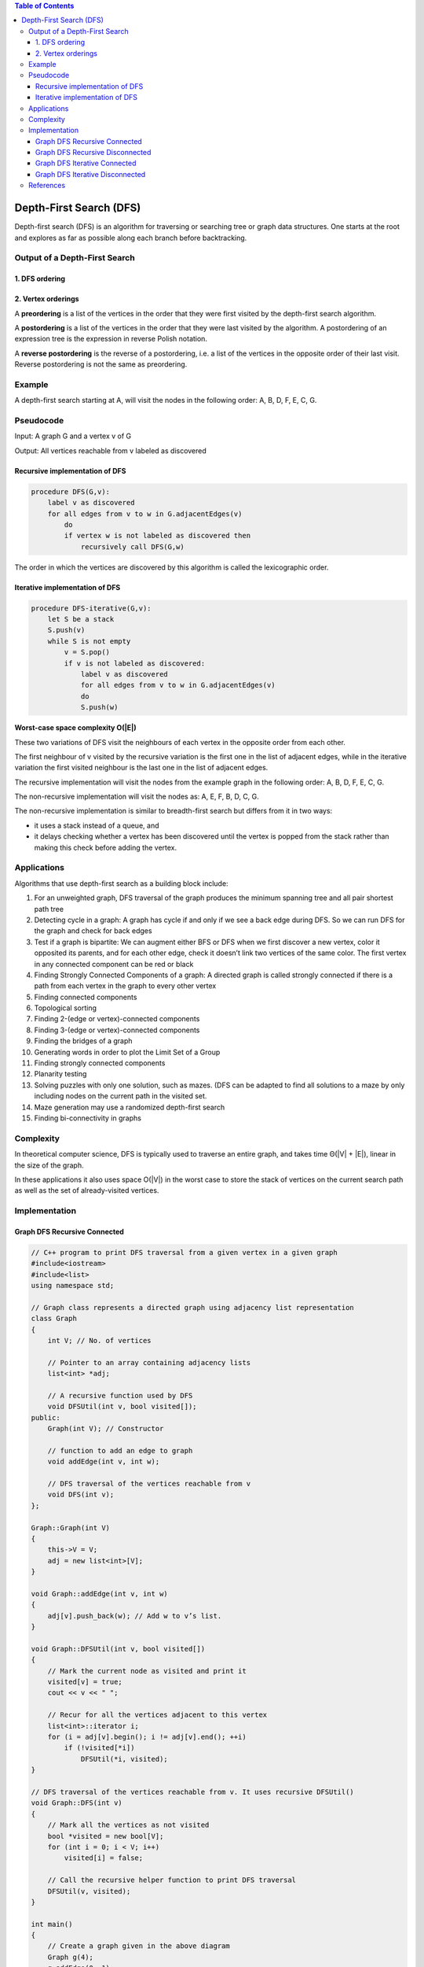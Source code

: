 
.. contents:: Table of Contents

Depth-First Search (DFS)
=============================

Depth-first search (DFS) is an algorithm for traversing or searching tree or graph data structures. One starts at the root and explores as far as possible along each branch before backtracking.

Output of a Depth-First Search
---------------------------------

1.	DFS ordering
^^^^^^^^^^^^^^^^^^^^

2.	Vertex orderings
^^^^^^^^^^^^^^^^^^^^^^

A **preordering** is a list of the vertices in the order that they were first visited by the depth-first search algorithm.

A **postordering** is a list of the vertices in the order that they were last visited by the algorithm. A postordering of an expression tree is the expression in reverse Polish notation.

A **reverse postordering** is the reverse of a postordering, i.e. a list of the vertices in the opposite order of their last visit. Reverse postordering is not the same as preordering.

Example
-----------

A depth-first search starting at A, will visit the nodes in the following order: A, B, D, F, E, C, G.

.. image:: .resources/10_Graph_DFS_example.png


Pseudocode
------------

Input: A graph G and a vertex v of G

Output: All vertices reachable from v labeled as discovered

Recursive implementation of DFS
^^^^^^^^^^^^^^^^^^^^^^^^^^^^^^^^^

.. code:: cpp

    procedure DFS(G,v):
        label v as discovered
        for all edges from v to w in G.adjacentEdges(v) 
            do
            if vertex w is not labeled as discovered then
                recursively call DFS(G,w)


The order in which the vertices are discovered by this algorithm is called the lexicographic order.

Iterative implementation of DFS
^^^^^^^^^^^^^^^^^^^^^^^^^^^^^^^^^^^

.. code:: cpp

    procedure DFS-iterative(G,v):
        let S be a stack
        S.push(v)
        while S is not empty
            v = S.pop()
            if v is not labeled as discovered:
                label v as discovered
                for all edges from v to w in G.adjacentEdges(v)
                do
                S.push(w)			

**Worst-case space complexity O(|E|)**

These two variations of DFS visit the neighbours of each vertex in the opposite order from each other.

The first neighbour of v visited by the recursive variation is the first one in the list of adjacent edges, while in the iterative variation the first visited neighbour is the last one in the list of adjacent edges.

The recursive implementation will visit the nodes from the example graph in the following order: A, B, D, F, E, C, G.

The non-recursive implementation will visit the nodes as: A, E, F, B, D, C, G.

The non-recursive implementation is similar to breadth-first search but differs from it in two ways:

-   it uses a stack instead of a queue, and
-   it delays checking whether a vertex has been discovered until the vertex is popped from the stack rather than making this check before adding the vertex.

Applications
-----------------

Algorithms that use depth-first search as a building block include:

#.  For an unweighted graph, DFS traversal of the graph produces the minimum spanning tree and all pair shortest path tree
#.  Detecting cycle in a graph: A graph has cycle if and only if we see a back edge during DFS. So we can run DFS for the graph and check for back edges
#.  Test if a graph is bipartite: We can augment either BFS or DFS when we first discover a new vertex, color it opposited its parents, and for each other edge, check it doesn’t link two vertices of the same color. The first vertex in any connected component can be red or black
#.  Finding Strongly Connected Components of a graph: A directed graph is called strongly connected if there is a path from each vertex in the graph to every other vertex
#.  Finding connected components
#.  Topological sorting
#.  Finding 2-(edge or vertex)-connected components
#.  Finding 3-(edge or vertex)-connected components
#.  Finding the bridges of a graph
#.  Generating words in order to plot the Limit Set of a Group
#.  Finding strongly connected components
#.  Planarity testing
#.  Solving puzzles with only one solution, such as mazes. (DFS can be adapted to find all solutions to a maze by only including nodes on the current path in the visited set.
#.  Maze generation may use a randomized depth-first search
#.  Finding bi-connectivity in graphs

Complexity
------------

In theoretical computer science, DFS is typically used to traverse an entire graph, and takes time Θ(|V| + |E|), linear in the size of the graph.

In these applications it also uses space O(|V|) in the worst case to store the stack of vertices on the current search path as well as the set of already-visited vertices.


Implementation
------------------

Graph DFS Recursive Connected
^^^^^^^^^^^^^^^^^^^^^^^^^^^^^^^^^^^^^

.. code:: cpp

    // C++ program to print DFS traversal from a given vertex in a given graph
    #include<iostream>
    #include<list>
    using namespace std;

    // Graph class represents a directed graph using adjacency list representation
    class Graph
    {
        int V; // No. of vertices

        // Pointer to an array containing adjacency lists
        list<int> *adj;

        // A recursive function used by DFS
        void DFSUtil(int v, bool visited[]);
    public:
        Graph(int V); // Constructor

        // function to add an edge to graph
        void addEdge(int v, int w);

        // DFS traversal of the vertices reachable from v
        void DFS(int v);
    };

    Graph::Graph(int V)
    {
        this->V = V;
        adj = new list<int>[V];
    }

    void Graph::addEdge(int v, int w)
    {
        adj[v].push_back(w); // Add w to v’s list.
    }

    void Graph::DFSUtil(int v, bool visited[])
    {
        // Mark the current node as visited and print it
        visited[v] = true;
        cout << v << " ";

        // Recur for all the vertices adjacent to this vertex
        list<int>::iterator i;
        for (i = adj[v].begin(); i != adj[v].end(); ++i)
            if (!visited[*i])
                DFSUtil(*i, visited);
    }

    // DFS traversal of the vertices reachable from v. It uses recursive DFSUtil()
    void Graph::DFS(int v)
    {
        // Mark all the vertices as not visited
        bool *visited = new bool[V];
        for (int i = 0; i < V; i++)
            visited[i] = false;

        // Call the recursive helper function to print DFS traversal
        DFSUtil(v, visited);
    }

    int main()
    {
        // Create a graph given in the above diagram
        Graph g(4);
        g.addEdge(0, 1);
        g.addEdge(0, 2);
        g.addEdge(1, 2);
        g.addEdge(2, 0);
        g.addEdge(2, 3);
        g.addEdge(3, 3);

        cout << "Following is Depth First Traversal"
                " (starting from vertex 2) \n";
        g.DFS(2);

        return 0;
    }


Output::

    Following is Depth First Traversal (starting from vertex 2) 
    2 0 1 3 



Graph DFS Recursive Disconnected
^^^^^^^^^^^^^^^^^^^^^^^^^^^^^^^^^^^^^ 		 		

.. code:: cpp

    // C++ program to print DFS traversal for a given given graph

    #include <iostream>
    #include <list>
    using namespace std;
    
    class Graph
    {
        int V;    // No. of vertices
        list<int> *adj;    // Pointer to an array containing adjacency lists
        void DFSUtil(int v, bool visited[]);  // A function used by DFS
    public:
        Graph(int V);   // Constructor
        void addEdge(int v, int w);   // function to add an edge to graph
        void DFS();    // prints DFS traversal of the complete graph
    };
    
    Graph::Graph(int V)
    {
        this->V = V;
        adj = new list<int>[V];
    }
    
    void Graph::addEdge(int v, int w)
    {
        adj[v].push_back(w); // Add w to v’s list.
    }
    
    void Graph::DFSUtil(int v, bool visited[])
    {
        // Mark the current node as visited and print it
        visited[v] = true;
        cout << v << " ";
    
        // Recur for all the vertices adjacent to this vertex
        list<int>::iterator i;
        for(i = adj[v].begin(); i != adj[v].end(); ++i)
            if(!visited[*i])
                DFSUtil(*i, visited);
    }
    
    // The function to do DFS traversal. It uses recursive DFSUtil()
    void Graph::DFS()
    {
        // Mark all the vertices as not visited
        bool *visited = new bool[V];
        for (int i = 0; i < V; i++)
            visited[i] = false;
    
        // Call the recursive helper function to print DFS traversal starting from all vertices one by one
        for (int i = 0; i < V; i++)
            if (visited[i] == false)
                DFSUtil(i, visited);
    }
    
    int main()
    {
        // Create a graph given in the above diagram
        Graph g(4);
        g.addEdge(0, 1);
        g.addEdge(0, 2);
        g.addEdge(1, 2);
        g.addEdge(2, 0);
        g.addEdge(2, 3);
        g.addEdge(3, 3);
    
        cout << "Following is Depth First Traversal \n";
        g.DFS();
    
        return 0;
    }


Output::

    Following is Depth First Traversal 
    0 1 2 3 



Graph DFS Iterative Connected
^^^^^^^^^^^^^^^^^^^^^^^^^^^^^^^^^^^^^

.. code:: cpp

    // An Iterative C++ program to do DFS traversal from a given source vertex. DFS(int s) traverses vertices reachable from s.

    #include <iostream>
    #include <list>
    #include <vector>
    #include <stack>
    using namespace std;
    
    // This class represents a directed graph using adjacency list representation
    class Graph
    {
        int V;    // No. of vertices
        list<int> *adj;    // adjacency lists
    public:
        Graph(int V);  // Constructor
        void addEdge(int v, int w); // to add an edge to graph
        void DFS(int s);  // prints all vertices in DFS manner
        // from a given source.
    };
    
    Graph::Graph(int V)
    {
        this->V = V;
        adj = new list<int>[V];
    }
    
    void Graph::addEdge(int v, int w)
    {
        adj[v].push_back(w); // Add w to v’s list.
    }
    
    // prints all not yet visited vertices reachable from s
    void Graph::DFS(int s)
    {
        vector<bool> visited(V, false); // Initially mark all verices as not visited
        stack<int> stack;    // Create a stack for DFS
        stack.push(s);    // Push the current source node.
    
        while (!stack.empty())
        {
            // Pop a vertex from stack and print it
            s = stack.top();
            stack.pop();
    
            // Stack may contain same vertex twice. So we need to print the popped item only if it is not visited.
            if (!visited[s])
            {
                cout << s << " ";
                visited[s] = true;
            }
    
            // Get all adjacent vertices of the popped vertex s If a adjacent has not been visited, then puah it to the stack.
            for (auto i = adj[s].begin(); i != adj[s].end(); ++i)
                if (!visited[*i])
                    stack.push(*i);
        }
    }
    
    // Driver program to test methods of graph class
    int main()
    {
        Graph g(5); // Total 5 vertices in graph
        g.addEdge(1, 0);
        g.addEdge(0, 2);
        g.addEdge(2, 1);
        g.addEdge(0, 3);
        g.addEdge(1, 4);
    
        cout << "Following is Depth First Traversal\n";
        g.DFS(0);
    
        return 0;
    }

Output::

    Following is Depth First Traversal
    0 3 2 1 4     




Graph DFS Iterative Disconnected
^^^^^^^^^^^^^^^^^^^^^^^^^^^^^^^^^^^^^ 		 

.. code:: cpp

    // An Iterative C++ program to do DFS traversal from a given source vertex. DFS(int s) traverses vertices reachable from s.

    #include<iostream>
    #include <list>
    #include <vector>
    #include <stack>
    using namespace std;
    
    // This class represents a directed graph using adjacency list representation

    class Graph
    {
        int V;    // No. of vertices
        list<int> *adj;    // adjacency lists
    public:
        Graph(int V);  // Constructor
        void addEdge(int v, int w); // to add an edge to graph
        void DFS();  // prints all vertices in DFS manner
    
        // prints all not yet visited vertices reachable from s
        void DFSUtil(int s, vector<bool> &visited);
    };
    
    Graph::Graph(int V)
    {
        this->V = V;
        adj = new list<int>[V];
    }
    
    void Graph::addEdge(int v, int w)
    {
        adj[v].push_back(w); // Add w to v’s list.
    }
    
    // prints all not yet visited vertices reachable from s
    void Graph::DFSUtil(int s, vector<bool> &visited)
    {
        stack<int> stack;    // Create a stack for DFS
        
        stack.push(s);    // Puah the current source node.
    
        while (!stack.empty())
        {
            // Pop a vertex from stack and print it
            s = stack.top();
            stack.pop();
    
            // Stack may contain same vertex twice. So we need to print the popped item only if it is not visited.
            if (!visited[s])
            {
                cout << s << " ";
                visited[s] = true;
            }
    
            // Get all adjacent vertices of the popped vertex s If a adjacent has not been visited, then puah it to the stack.
            for (auto i = adj[s].begin(); i != adj[s].end(); ++i)
                if (!visited[*i])
                    stack.push(*i);
        }
    }
    
    // prints all vertices in DFS manner
    void Graph::DFS()
    {
        // Mark all the vertices as not visited
        vector<bool> visited(V, false);
    
        for (int i = 0; i < V; i++)
            if (!visited[i])
                DFSUtil(i, visited);
    }
    
    // Driver program to test methods of graph class
    int main()
    {
        Graph g(5);  // Total 5 vertices in graph
        g.addEdge(1, 0);
        g.addEdge(2, 1);
        g.addEdge(3, 4);
        g.addEdge(4, 0);
    
        cout << "Following is Depth First Traversal\n";
        g.DFS();
    
        return 0;
    }


Output::

    Following is Depth First Traversal
    0 1 2 3 4 


References
------------

https://www.geeksforgeeks.org/graph-data-structure-and-algorithms/


